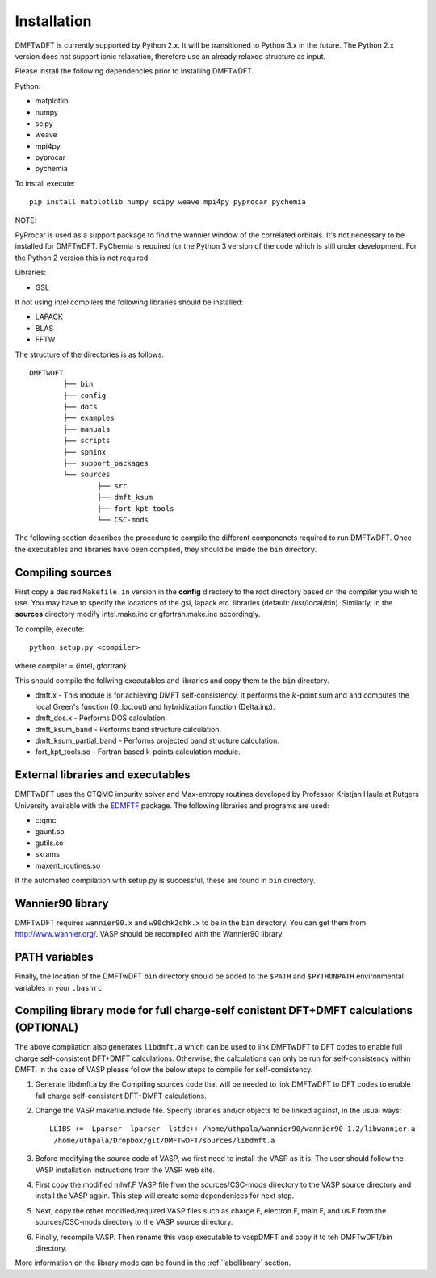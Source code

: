 Installation
============

DMFTwDFT is currently supported by Python 2.x. It will be transitioned to Python 3.x in the future. 
The Python 2.x version does not support ionic relaxation, therefore use an already relaxed structure as input. 

Please install the following dependencies prior to installing DMFTwDFT.

Python:

* matplotlib 
* numpy 
* scipy
* weave
* mpi4py
* pyprocar
* pychemia

To install execute::

	pip install matplotlib numpy scipy weave mpi4py pyprocar pychemia

NOTE:

PyProcar is used as a support package to find the wannier window of the correlated orbitals. It's not necessary to be installed for DMFTwDFT.
PyChemia is required for the Python 3 version of the code which is still under development. 
For the Python 2 version this is not required. 

Libraries:

* GSL

If not using intel compilers the following libraries should be installed:

* LAPACK
* BLAS
* FFTW


The structure of the directories is as follows. ::

	DMFTwDFT
		├── bin
		├── config 
		├── docs
		├── examples
		├── manuals 
		├── scripts
		├── sphinx
		├── support_packages
		└── sources
			├── src
			├── dmft_ksum
			├── fort_kpt_tools
			└── CSC-mods

The following section describes the procedure to compile the different componenets required to run DMFTwDFT. Once the executables and libraries have been compiled, they should be inside the ``bin`` directory.

Compiling sources
-----------------

First copy a desired ``Makefile.in`` version in the **config** directory to the root directory based on the compiler you wish to use. You may have to specify the locations of the gsl, lapack etc. libraries (default: /usr/local/bin).
Similarly, in the **sources** directory modify intel.make.inc or gfortran.make.inc accordingly. 

To compile, execute::

	python setup.py <compiler> 

where compiler = {intel, gfortran}

This should compile the follwing executables and libraries and copy them to the ``bin`` directory.

* dmft.x - This module is for achieving DMFT self-consistency. It performs the :math:`k`-point sum and and computes the local Green's function (G_loc.out) and hybridization function (Delta.inp).
* dmft_dos.x - Performs DOS calculation. 
* dmft_ksum_band - Performs band structure calculation. 
* dmft_ksum_partial_band - Performs projected band structure calculation. 
* fort_kpt_tools.so - Fortran based k-points calculation module.

External libraries and executables
----------------------------------

DMFTwDFT uses the CTQMC impurity solver and Max-entropy routines developed by Professor Kristjan Haule at Rutgers University available with the `EDMFTF <http://hauleweb.rutgers.edu/tutorials/index.html>`_ package. The following libraries and programs are used:

* ctqmc
* gaunt.so
* gutils.so
* skrams
* maxent_routines.so

If the automated compilation with setup.py is successful, these are found in ``bin`` directory. 

Wannier90 library
-----------------

DMFTwDFT requires ``wannier90.x`` and ``w90chk2chk.x`` to be in the ``bin`` directory. You can get them from `<http://www.wannier.org/>`_. VASP should be recompiled with the Wannier90 library.

PATH variables
--------------

Finally, the location of the DMFTwDFT ``bin`` directory should be added to the ``$PATH`` and ``$PYTHONPATH`` environmental variables in your ``.bashrc``.

Compiling library mode for full charge-self conistent DFT+DMFT calculations (OPTIONAL)
--------------------------------------------------------------------------------------

The above compilation also generates ``libdmft.a`` which can be used to link DMFTwDFT to DFT codes to enable full charge self-consistent DFT+DMFT calculations. Otherwise, the calculations can only be run for self-consistency within DMFT. In the case of VASP please follow the below steps to compile for self-consistency.

1. Generate libdmft.a by the Compiling sources code that will  be needed to link DMFTwDFT to DFT codes to enable full charge self-consistent DFT+DMFT calculations. 

2. Change the VASP makefile.include file. Specify libraries and/or objects to be linked against, in the usual ways::

	LLIBS += -Lparser -lparser -lstdc++ /home/uthpala/wannier90/wannier90-1.2/libwannier.a
         /home/uthpala/Dropbox/git/DMFTwDFT/sources/libdmft.a

3. Before modifying the source code of VASP, we first need to install the VASP as it is. The user should follow the VASP installation instructions from the VASP web site.

4. First copy the modified mlwf.F VASP file from the sources/CSC-mods directory to the VASP source directory and install the VASP again. This step will create some dependenices for next step.

5. Next, copy the other modified/required VASP files such as charge.F,  electron.F,  main.F, and us.F from the sources/CSC-mods directory to the VASP source directory.

6. Finally, recompile VASP. Then rename this vasp executable to vaspDMFT and copy it to teh DMFTwDFT/bin directory.

More information on the library mode can be found in the :ref:`labellibrary` section.

